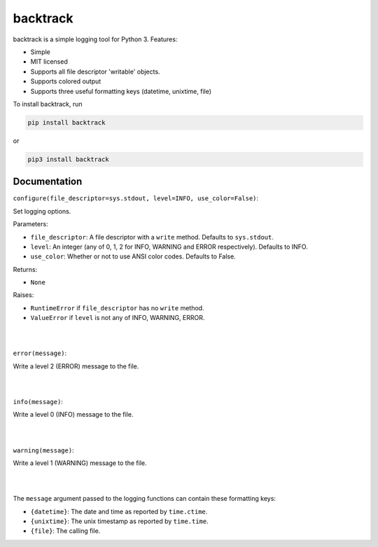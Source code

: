 backtrack
---------

backtrack is a simple logging tool for Python 3.
Features:

* Simple
* MIT licensed
* Supports all file descriptor 'writable' objects.
* Supports colored output
* Supports three useful formatting keys (datetime, unixtime, file)

To install backtrack, run

.. code-block:: shell
    
    pip install backtrack

or

.. code-block:: shell

    pip3 install backtrack

Documentation
#############

``configure(file_descriptor=sys.stdout, level=INFO, use_color=False)``:

Set logging options.

Parameters:

* ``file_descriptor``: A file descriptor with a ``write`` method. Defaults to ``sys.stdout``.
* ``level``: An integer (any of 0, 1, 2 for INFO, WARNING and ERROR respectively). Defaults to INFO.
* ``use_color``: Whether or not to use ANSI color codes. Defaults to False.

Returns:

* ``None``

Raises:

* ``RuntimeError`` if ``file_descriptor`` has no ``write`` method.
* ``ValueError`` if ``level`` is not any of INFO, WARNING, ERROR.

|
|

``error(message)``:

Write a level 2 (ERROR) message to the file.

|
|

``info(message)``:

Write a level 0 (INFO) message to the file.

|
|

``warning(message)``:

Write a level 1 (WARNING) message to the file.

|
|

The ``message`` argument passed to the logging functions can contain these formatting keys:

* ``{datetime}``: The date and time as reported by ``time.ctime``.
* ``{unixtime}``: The unix timestamp as reported by ``time.time``.
* ``{file}``: The calling file.
